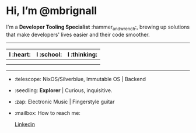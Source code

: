 

* Hi, I’m @mbrignall

I'm a *Developer Tooling Specialist* :hammer_and_wrench:, brewing up solutions that make developers' lives easier and their code smoother. 

-----

#+ATTR_HTML: :width 80%
| I :heart:                                       | I :school:                                     | I :thinking:                                     |
|-------------------------------------------------+------------------------------------------------+--------------------------------------------------|
| [[file:https://simpleicons.org/icons/nixos.svg]]    | [[file:https://simpleicons.org/icons/gnubash.svg]] | [[file:https://simpleicons.org/icons/go.svg]]        |
| [[file:https://simpleicons.org/icons/gnuemacs.svg]] | [[file:https://simpleicons.org/icons/python.svg]]  | [[file:https://simpleicons.org/icons/amazonaws.svg]] |

-----


- :telescope: NixOS/Silverblue, Immutable OS | Backend

- :seedling: *Explorer* | Curious, inquisitive.

- :zap: Electronic Music | Fingerstyle guitar

- :mailbox: How to reach me:
  #+attr_html: :width 100px
  [[file:https://simpleicons.org/icons/linkedin.svg]]
  [[https://www.linkedin.com/in/martinbrignall/][Linkedin]]
